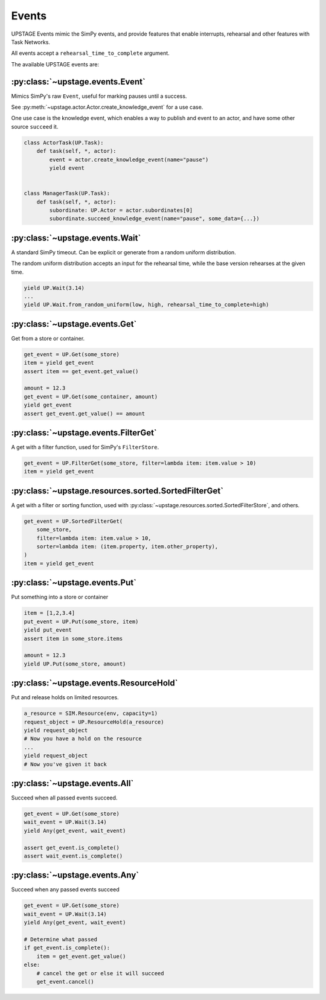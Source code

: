 ======
Events
======

UPSTAGE Events mimic the SimPy events, and provide features that enable interrupts, rehearsal and other features with Task Networks.

All events accept a ``rehearsal_time_to_complete`` argument.

The available UPSTAGE events are:

:py:class:`~upstage.events.Event`
---------------------------------

Mimics SimPy's raw ``Event``, useful for marking pauses until a success.

See :py:meth:`~upstage.actor.Actor.create_knowledge_event` for a use case.

One use case is the knowledge event, which enables a way to publish and event to an actor, and have some other source ``succeed`` it.

.. code-block:: python

    class ActorTask(UP.Task):
        def task(self, *, actor):
            event = actor.create_knowledge_event(name="pause")
            yield event


    class ManagerTask(UP.Task):
        def task(self, *, actor):
            subordinate: UP.Actor = actor.subordinates[0]
            subordinate.succeed_knowledge_event(name="pause", some_data={...})


:py:class:`~upstage.events.Wait`
--------------------------------
A standard SimPy timeout. Can be explicit or generate from a random uniform distribution.

The random uniform distribution accepts an input for the rehearsal time, while the base version rehearses at the given time.

.. code-block:: python

    yield UP.Wait(3.14)
    ...
    yield UP.Wait.from_random_uniform(low, high, rehearsal_time_to_complete=high)


:py:class:`~upstage.events.Get`
-------------------------------
Get from a store or container.

.. code-block:: python

    get_event = UP.Get(some_store)
    item = yield get_event
    assert item == get_event.get_value()

    amount = 12.3
    get_event = UP.Get(some_container, amount)
    yield get_event
    assert get_event.get_value() == amount


:py:class:`~upstage.events.FilterGet`
-------------------------------------
A get with a filter function, used for SimPy's ``FilterStore``.

.. code-block:: python

    get_event = UP.FilterGet(some_store, filter=lambda item: item.value > 10)
    item = yield get_event


:py:class:`~upstage.resources.sorted.SortedFilterGet`
-----------------------------------------------------
A get with a filter or sorting function, used with :py:class:`~upstage.resources.sorted.SortedFilterStore`, and others.

.. code-block:: python

    get_event = UP.SortedFilterGet(
        some_store,
        filter=lambda item: item.value > 10,
        sorter=lambda item: (item.property, item.other_property),
    )
    item = yield get_event


:py:class:`~upstage.events.Put`
-------------------------------
Put something into a store or container

.. code-block:: python

    item = [1,2,3.4]
    put_event = UP.Put(some_store, item)
    yield put_event
    assert item in some_store.items

    amount = 12.3
    yield UP.Put(some_store, amount)


:py:class:`~upstage.events.ResourceHold`
----------------------------------------
Put and release holds on limited resources.

.. code-block:: python

    a_resource = SIM.Resource(env, capacity=1)
    request_object = UP.ResourceHold(a_resource)
    yield request_object
    # Now you have a hold on the resource
    ...
    yield request_object
    # Now you've given it back


:py:class:`~upstage.events.All`
-------------------------------
Succeed when all passed events succeed.

.. code-block:: python

    get_event = UP.Get(some_store)
    wait_event = UP.Wait(3.14)
    yield Any(get_event, wait_event)

    assert get_event.is_complete()
    assert wait_event.is_complete()


:py:class:`~upstage.events.Any`
-------------------------------
Succeed when any passed events succeed

.. code-block:: python

    get_event = UP.Get(some_store)
    wait_event = UP.Wait(3.14)
    yield Any(get_event, wait_event)

    # Determine what passed
    if get_event.is_complete():
        item = get_event.get_value()
    else:
        # cancel the get or else it will succeed
        get_event.cancel()
